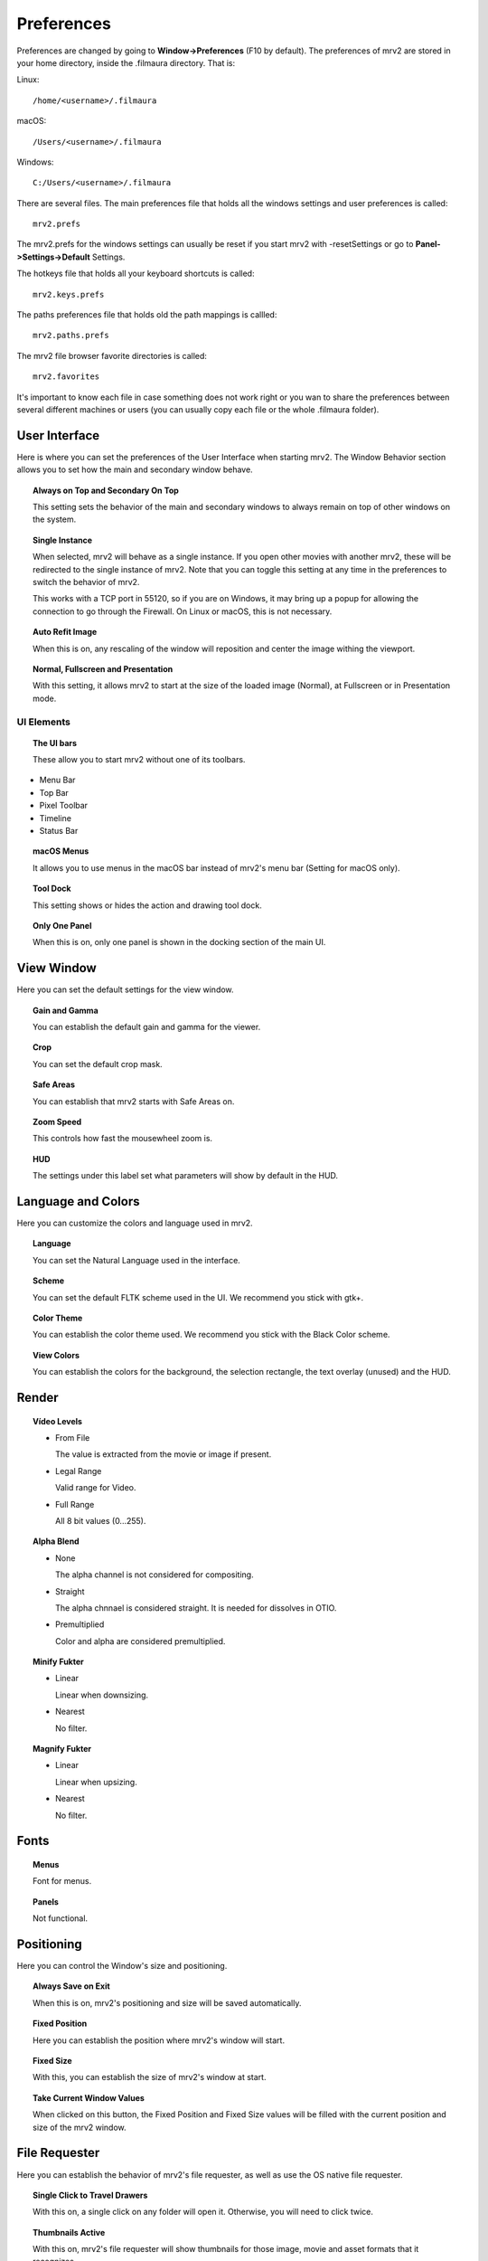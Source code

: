 ###########
Preferences
###########

Preferences are changed by going to **Window->Preferences** (F10 by default).
The preferences of mrv2 are stored in your home directory, inside the .filmaura directory.  That is:

Linux::

  /home/<username>/.filmaura

macOS::

  /Users/<username>/.filmaura

Windows::

  C:/Users/<username>/.filmaura

There are several files.  The main preferences file that holds all the windows settings and user preferences is called::

  mrv2.prefs

The mrv2.prefs for the windows settings can usually be reset if you start mrv2 with -resetSettings or go to **Panel->Settings->Default** Settings.
  
The hotkeys file that holds all your keyboard shortcuts is called::

  mrv2.keys.prefs
  
The paths preferences file that holds old the path mappings is callled::

  mrv2.paths.prefs

The mrv2 file browser favorite directories is called::

  mrv2.favorites

It's important to know each file in case something does not work right or you wan to share the preferences between several different machines or users (you can usually copy each file or the whole .filmaura folder).

User Interface
==============

.. image:: ./images/preferences-01.png
   :align: center
	   
Here is where you can set the preferences of the User Interface when starting mrv2.
The Window Behavior section allows you to set how the main and secondary window behave.

.. topic:: Always on Top and Secondary On Top

   This setting sets the behavior of the main and secondary windows to always remain on top of other windows on the system.

.. topic:: Single Instance

	   When selected, mrv2 will behave as a single instance.  If you open
	   other movies with another mrv2, these will be redirected to the
	   single instance of mrv2.  Note that you can toggle this setting at
	   any time in the preferences to switch the behavior of mrv2.

	   This works with a TCP port in 55120, so if you are on Windows, it may
	   bring up a popup for allowing the connection to go through the
	   Firewall.  On Linux or macOS, this is not necessary.
	   

.. topic:: Auto Refit Image

	   When this is on, any rescaling of the window will reposition and center the image withing the viewport.

.. topic:: Normal, Fullscreen and Presentation

	   With this setting, it allows mrv2 to start at the size of the loaded image (Normal), at Fullscreen or in Presentation mode.

UI Elements
+++++++++++

.. topic:: The UI bars
   
	   These allow you to start mrv2 without one of its toolbars.
	      
- Menu Bar
- Top Bar
- Pixel Toolbar
- Timeline
- Status Bar

.. topic:: macOS Menus

	   It allows you to use menus in the macOS bar instead of mrv2's menu bar (Setting for macOS only).

.. topic:: Tool Dock

	   This setting shows or hides the action and drawing tool dock.
	      
.. topic:: Only One Panel

	   When this is on, only one panel is shown in the docking section of the main UI.
		
	   
View Window
===========

.. image:: ./images/preferences-02.png
   :align: center
   

Here you can set the default settings for the view window.

.. topic:: Gain and Gamma

	   You can establish the default gain and gamma for the viewer.

.. topic:: Crop

	   You can set the default crop mask.

.. topic:: Safe Areas

	   You can establish that mrv2 starts with Safe Areas on.

.. topic:: Zoom Speed

	   This controls how fast the mousewheel zoom is.

.. topic:: HUD

	   The settings under this label set what parameters will show by default in the HUD.

Language and Colors
===================

.. image:: ./images/preferences-03.png
   :align: center


Here you can customize the colors and language used in mrv2.

.. topic:: Language

	   You can set the Natural Language used in the interface.

.. topic:: Scheme

	   You can set the default FLTK scheme used in the UI.
	   We recommend you stick with gtk+.

.. topic:: Color Theme

	   You can establish the color theme used.
	   We recommend you stick with the Black Color scheme.

.. topic:: View Colors

	   You can establish the colors for the background, the selection rectangle, the text overlay (unused) and the HUD.
	   

Render
======

.. image:: ./images/preferences-15.png
   :align: center
	   
.. topic:: Vídeo Levels

	   - From File

	     The value is extracted from the movie or image if present.

	   - Legal Range

	     Valid range for Video.
	     
	   - Full Range

	     All 8 bit values (0...255).
	     
.. topic:: Alpha Blend

	   - None

	     The alpha channel is not considered for compositing.

	   - Straight

	     The alpha chnnael is considered straight.  It is needed for
	     dissolves in OTIO.

	   - Premultiplied

	     Color and alpha are considered premultiplied.
	     
.. topic:: Minify Fukter

	   - Linear

	     Linear when downsizing.

	   - Nearest

	     No filter.
	     
.. topic:: Magnify Fukter

	   - Linear

	     Linear when upsizing.

	   - Nearest

	     No filter.
	     

Fonts
=====

.. image:: ./images/preferences-16.png
   :align: center
	   
.. topic:: Menus

	   Font for menus.

.. topic:: Panels

	   Not functional.

	   
Positioning
===========

.. image:: ./images/preferences-04.png
   :align: center


Here you can control the Window's size and positioning.

.. topic:: Always Save on Exit

	   When this is on, mrv2's positioning and size will be saved automatically.

.. topic:: Fixed Position

	   Here you can establish the position where mrv2's window will start.

.. topic:: Fixed Size

	   With this, you can establish the size of mrv2's window at start.

.. topic:: Take Current Window Values

	   When clicked on this button, the Fixed Position and Fixed Size values
	   will be filled with the current position and size of the mrv2 window.

File Requester
==============

.. image:: ./images/preferences-05.png
   :align: center

Here you can establish the behavior of mrv2's file requester, as well as use the OS native file requester.

.. topic:: Single Click to Travel Drawers

	   With this on, a single click on any folder will open it.  Otherwise,
	   you will need to click twice.

.. topic:: Thumbnails Active

	   With this on, mrv2's file requester will show thumbnails for those image, movie and asset formats that it recognizes.

.. topic:: USD Thumbnails

	   With it selected, USD (Pixar's Universal Scene Description) assets will show thumbnails.  Note that if your USD asset is complex, it may slow down the UI dramatically.

.. topic:: Use Native File Chooser

	   Instead of using mrv2's built-in file chooser, use the Native OS file chooser.

.. note::

   Some old versions of macOS would not allow opening private directories like Downloads, Documents and Desktop unless the Native File Chooser was used.
	   
Playback
========

.. image:: ./images/preferences-06.png
   :align: center

.. topic:: Auto Playback

	   With this setting, mrv2 will start playing the movie or file sequence as soon as it is loaded.

.. topic:: FPS

	   With this setting, you can control the frames per second of file sequences that don't have one embedded in the image.
	   
.. topic:: Looping Mode

	   Default looping mode.

.. topic:: Scrub Sensitivity

	   How fast or slow does dragging the mouse work when scrubbing.
	   
.. topic:: Auto Scrub Playback

	   When this is on, scrubbing will automatically start playback so
	   that audio can be heard.  Note that this makes scrubbing start-up
	   a tad slower.
	   
Timeline
========

.. image:: ./images/preferences-17.png
   :align: center

.. topic:: Display

	   Whether to show the time as Frames, Seconds or Timecode.

.. topic:: Preview Thumbnails

	   Whether to show a thumbnail above the timeline when moving or dragging on the timeline.
	   
.. topic:: Remove EDLs in Temporary Folder

	   When creating playlists (EDLs), .otio files are saved in your
	   temporary folder.  Selecting this will remove those files on
	   program exit.

.. topic:: Start in Edit mode

	   When selected, the UI will start in Edit mode by default.
	   

Edit
++++

.. image:: ./images/preferences-18.png
   :align: center

.. topic:: Default View

	   Whether to show Video Only or Video and Audio in the Edit
	   Viewport.
	   
.. topic:: Thumbnails

	   The size of the thumbnails or None for no thumbnails.

.. topic:: Show Transitions

	   Whether Transitions are shown as a bar in Edit mode.

.. topic:: Show Markers

	   Whether Markers are shown as a bar in Edit mode.

.. topic:: Editable

	   Whether the Edit viewport is editable by default.

.. topic:: Edit Associated Clips

	   Whether Video and Audio clips with *exactly* equal start times
	   and durations can be moved together by default.

	   
Pixel Toolbar
=============

.. image:: ./images/preferences-08.png
   :align: center


The preferences in this section allow you to control how are the pixel values show in the pixel toolbar.

.. topic:: RGBA Display

	   Whether to show them as Float, Hex or Decimal values.

.. topic:: Pixel Values

	   Whether to show the pixel values with Full Lut, Gamma and Gain or
	   with the original values saved in the movie or image without
	   processing them through mrv2's color transformations.

.. topic:: Secondary Display

	   Whether to show the secondary display of pixel values as:

	   - HSV
	   - HSL
	   - CIE XYZ
	   - CIE xyY
	   - Lab CIELAB
	   - Luv CIELUV
	   - YUV (Analog PAL)
	   - YDbDr (Analog SECAM / PAL-N)
	   - YIQ (Analog NTSC)
	   - ITU-601 (Digital PAL/NTSC YCbCr)
	   - ITU-709 (Digital HDTV YCbCr)

.. topic:: Luminance

	   Whether to show Luminance as:

	   - Luminance (Y)
	   - Lumma (Y')
	   - Lightness
	     
OCIO
====

.. image:: ./images/preferences-09.png
   :align: center

	   
.. topic:: OCIO Config File

	   Configuration Setting for OCIO.

.. note::

   If the environment variable OCIO is set, this setting will be ignored.

	   
OCIO Defaults
=============

.. image:: ./images/preferences-10.png
   :align: center


.. topic:: Use Active Views and Active Displays

	   When selected, if the OCIO config.ocio file has active views or active displays, these will be used (filtered).  Otherwise, they will be ignored.

.. topic:: Input Color Space

	   Establish the Input Color Space preferred for each image bit depth.
	   
Loading
=======

.. image:: ./images/preferences-11.png
   :align: center

Controls the behavior of loading movies and images.

.. topic:: Missing Frame

	   Sets what to do when a sequence or .otio file is missing a frame.
	   It can be set to Black Frame, Repeat Frame (the last available one)
	   or Scratched Frame (the last available one but with a red scratched
	   cross).

.. note::
   A setting other than Black Frame can make scrubbing slow if there are many missing frames.

.. topic:: Version Regex

	   mrv2 supports image and movie versioning by using a regular expression (regex).  The default is to use _v which will match any text that starts with _v and a number.  When a version is matched and a Next, Previous, First or Last version is searched, the regex matching is printed out to the terminal.

.. topic:: Maximum Images Apart

	   When searching for a previous or next image version, this setting controls how far apart the version numbers can be.
   
Path Mapping
============

.. image:: ./images/preferences-12.png
   :align: center


Path Mapping allows you to share images and movies on a network even when the drive and paths do not match.  In the example above, the Remote directory is /Users/gga (a macOS directory), that is mapped to /home/gga (a Unix one).

The path mapping paths are saved in a simple text file in your .filmaura home directory, as mrv2.paths.prefs.

.. topic:: Add Path

	   It allows you to add a new remote/local path mapping.

.. topic:: Remove Path

	   It removes the selected remote/local path from the list.

Network
=======

.. image:: ./images/preferences-13.png
   :align: center


The Network preferences allows you to set what settings are sent and received by the local machine when connected on a network to another server or client.

OpenGL
======

.. image:: ./images/preferences-19.png
   :align: center

OpenGL is the default API used for 3D rendering in the timeline and viewports.

.. topic:: Monitor VSync

	   Defaults to Always.  It allows drawings to wait for the monitor sync
	   to avoid tearing.  You can set it to No or to Presentation.
	   Turning off Monitor Vsync will improve performance, but will probably
	   result in tearing.

.. topic:: Color Buffers' Accuracy

	   Controls the quality used in the calculations of OpenGL.

	   - Automatic: Default, which will set the buffers to
	     be equal to the bit depth of the image.
	   - Half Float: It will set the bit depth to half float.  It will
	     keep most floating point information with some precision errors.
	   - Float: It will preserve floating point information accurately.
	   - Fast: It will work in 8-bits.
	   
.. topic:: Blit Viewports

	   Assuming your Desktop system allows it, blitting will be used to
	   moving and panning in the image, which is usually faster.  Otherwise
	   a shader must be used.
	   
.. topic:: Blit Timeline

	   Assuming your Desktop system allows it, blitting will be used to
	   moving and panning in the timeline, which is usually faster.
	   Otherwise a shader must be used.

Errors
======

.. image:: ./images/preferences-20.png
   :align: center


The Errors preferences allows you to establish what to do in case of an error.

.. topic:: On FFmpeg Error

	   You can choose to Do Nothing (Default), Open Logs on Dock or Open
	   Logs on Window.

.. topic:: On Error

	   You can choose to Do Nothing (Default), Open Logs on Dock or Open
	   Logs on Window (Default).

Behavior
========

.. image:: ./images/preferences-21.png
   :align: center


The Behavior Window allows you to control the behavior aspects of the viewer.

.. topic:: Check for Updates.

	   mrv2 can automatically check for updates, download and install a
	   new version assuming you have administrative privileges.
	   You need of course an internet connection and have compiled mrv2
	   with Python support.
	   Once downloaded, you will need to follow the standard procedures
	   for an install on your platform.
	   If the install is successful, the new mrv2 should start
	   automatically.

	   - On Demand From Help Menu.

	     Updates are handled manually, only when selecting
	     Help->Update mrv2.

	    - At Start Up

	      Updates are checked automatically at Start up.  If there's an
	      update, a Window will open for you to update, reinstall or maybe
	      downgrade if you have a beta version.
